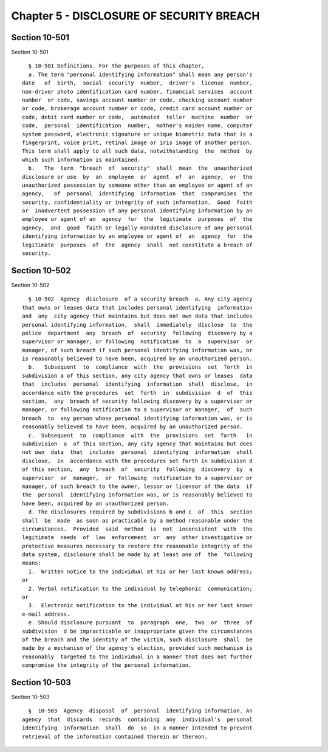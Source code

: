 Chapter 5 - DISCLOSURE OF SECURITY BREACH
=========================================

Section 10-501
--------------

Section 10-501 ::    
        
     
        § 10-501 Definitions. For the purposes of this chapter,
        a. The term "personal identifying information" shall mean any person's
      date   of  birth,  social  security  number,  driver's  license  number,
      non-driver photo identification card number, financial services  account
      number  or code, savings account number or code, checking account number
      or code, brokerage account number or code, credit card account number or
      code, debit card number or code,  automated  teller  machine  number  or
      code,  personal  identification  number,  mother's maiden name, computer
      system password, electronic signature or unique biometric data that is a
      fingerprint, voice print, retinal image or iris image of another person.
      This term shall apply to all such data, notwithstanding  the  method  by
      which such information is maintained.
        b.   The  term  "breach  of  security"  shall  mean  the  unauthorized
      disclosure or use  by  an  employee  or  agent  of  an  agency,  or  the
      unauthorized possession by someone other than an employee or agent of an
      agency,   of  personal  identifying  information  that  compromises  the
      security, confidentiality or integrity of such information.  Good  faith
      or  inadvertent possession of any personal identifying information by an
      employee or agent of an  agency  for  the  legitimate  purposes  of  the
      agency,  and  good  faith or legally mandated disclosure of any personal
      identifying information by an employee or agent of  an  agency  for  the
      legitimate  purposes  of  the  agency  shall  not constitute a breach of
      security.
    
    
    
    
    
    
    

Section 10-502
--------------

Section 10-502 ::    
        
     
        § 10-502  Agency  disclosure  of a security breach  a. Any city agency
      that owns or leases data that includes personal identifying  information
      and  any  city agency that maintains but does not own data that includes
      personal identifying information,  shall  immediately  disclose  to  the
      police  department  any  breach  of  security  following  discovery by a
      supervisor or manager, or following  notification  to  a  supervisor  or
      manager, of such breach if such personal identifying information was, or
      is reasonably believed to have been, acquired by an unauthorized person.
        b.   Subsequent  to  compliance  with  the  provisions  set  forth  in
      subdivision a of this section, any city agency that owns or leases  data
      that  includes  personal  identifying  information  shall  disclose,  in
      accordance with the procedures  set  forth  in  subdivision  d  of  this
      section,  any  breach of security following discovery by a supervisor or
      manager, or following notification to a supervisor or manager,  of  such
      breach  to  any person whose personal identifying information was, or is
      reasonably believed to have been, acquired by an unauthorized person.
        c.  Subsequent  to  compliance  with  the  provisions  set  forth   in
      subdivision  a  of this section, any city agency that maintains but does
      not own  data  that  includes  personal  identifying  information  shall
      disclose,  in  accordance with the procedures set forth in subdivision d
      of this section,  any  breach  of  security  following  discovery  by  a
      supervisor  or  manager,  or  following  notification to a supervisor or
      manager, of such breach to the owner, lessor or licensor of the data  if
      the  personal  identifying information was, or is reasonably believed to
      have been, acquired by an unauthorized person.
        d. The disclosures required by subdivisions b and c  of  this  section
      shall  be  made  as soon as practicable by a method reasonable under the
      circumstances.  Provided  said  method  is  not  inconsistent  with  the
      legitimate  needs  of  law  enforcement  or  any  other investigative or
      protective measures necessary to restore the reasonable integrity of the
      data system, disclosure shall be made by at least one of  the  following
      means:
        1.  Written notice to the individual at his or her last known address;
      or
        2. Verbal notification to the individual by telephonic  communication;
      or
        3.  Electronic notification to the individual at his or her last known
      e-mail address.
        e. Should disclosure pursuant  to  paragraph  one,  two  or  three  of
      subdivision  d be impracticable or inappropriate given the circumstances
      of the breach and the identity of the victim, such disclosure  shall  be
      made by a mechanism of the agency's election, provided such mechanism is
      reasonably  targeted to the individual in a manner that does not further
      compromise the integrity of the personal information.
    
    
    
    
    
    
    

Section 10-503
--------------

Section 10-503 ::    
        
     
        §  10-503  Agency  disposal  of  personal  identifying information. An
      agency  that  discards  records  containing  any  individual's  personal
      identifying  information  shall  do  so  in a manner intended to prevent
      retrieval of the information contained therein or thereon.
    
    
    
    
    
    
    


